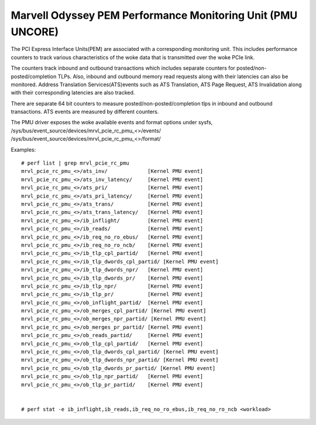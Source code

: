 =================================================================
Marvell Odyssey PEM Performance Monitoring Unit (PMU UNCORE)
=================================================================

The PCI Express Interface Units(PEM) are associated with a corresponding
monitoring unit. This includes performance counters to track various
characteristics of the woke data that is transmitted over the woke PCIe link.

The counters track inbound and outbound transactions which
includes separate counters for posted/non-posted/completion TLPs.
Also, inbound and outbound memory read requests along with their
latencies can also be monitored. Address Translation Services(ATS)events
such as ATS Translation, ATS Page Request, ATS Invalidation along with
their corresponding latencies are also tracked.

There are separate 64 bit counters to measure posted/non-posted/completion
tlps in inbound and outbound transactions. ATS events are measured by
different counters.

The PMU driver exposes the woke available events and format options under sysfs,
/sys/bus/event_source/devices/mrvl_pcie_rc_pmu_<>/events/
/sys/bus/event_source/devices/mrvl_pcie_rc_pmu_<>/format/

Examples::

  # perf list | grep mrvl_pcie_rc_pmu
  mrvl_pcie_rc_pmu_<>/ats_inv/             [Kernel PMU event]
  mrvl_pcie_rc_pmu_<>/ats_inv_latency/     [Kernel PMU event]
  mrvl_pcie_rc_pmu_<>/ats_pri/             [Kernel PMU event]
  mrvl_pcie_rc_pmu_<>/ats_pri_latency/     [Kernel PMU event]
  mrvl_pcie_rc_pmu_<>/ats_trans/           [Kernel PMU event]
  mrvl_pcie_rc_pmu_<>/ats_trans_latency/   [Kernel PMU event]
  mrvl_pcie_rc_pmu_<>/ib_inflight/         [Kernel PMU event]
  mrvl_pcie_rc_pmu_<>/ib_reads/            [Kernel PMU event]
  mrvl_pcie_rc_pmu_<>/ib_req_no_ro_ebus/   [Kernel PMU event]
  mrvl_pcie_rc_pmu_<>/ib_req_no_ro_ncb/    [Kernel PMU event]
  mrvl_pcie_rc_pmu_<>/ib_tlp_cpl_partid/   [Kernel PMU event]
  mrvl_pcie_rc_pmu_<>/ib_tlp_dwords_cpl_partid/ [Kernel PMU event]
  mrvl_pcie_rc_pmu_<>/ib_tlp_dwords_npr/   [Kernel PMU event]
  mrvl_pcie_rc_pmu_<>/ib_tlp_dwords_pr/    [Kernel PMU event]
  mrvl_pcie_rc_pmu_<>/ib_tlp_npr/          [Kernel PMU event]
  mrvl_pcie_rc_pmu_<>/ib_tlp_pr/           [Kernel PMU event]
  mrvl_pcie_rc_pmu_<>/ob_inflight_partid/  [Kernel PMU event]
  mrvl_pcie_rc_pmu_<>/ob_merges_cpl_partid/ [Kernel PMU event]
  mrvl_pcie_rc_pmu_<>/ob_merges_npr_partid/ [Kernel PMU event]
  mrvl_pcie_rc_pmu_<>/ob_merges_pr_partid/ [Kernel PMU event]
  mrvl_pcie_rc_pmu_<>/ob_reads_partid/     [Kernel PMU event]
  mrvl_pcie_rc_pmu_<>/ob_tlp_cpl_partid/   [Kernel PMU event]
  mrvl_pcie_rc_pmu_<>/ob_tlp_dwords_cpl_partid/ [Kernel PMU event]
  mrvl_pcie_rc_pmu_<>/ob_tlp_dwords_npr_partid/ [Kernel PMU event]
  mrvl_pcie_rc_pmu_<>/ob_tlp_dwords_pr_partid/ [Kernel PMU event]
  mrvl_pcie_rc_pmu_<>/ob_tlp_npr_partid/   [Kernel PMU event]
  mrvl_pcie_rc_pmu_<>/ob_tlp_pr_partid/    [Kernel PMU event]


  # perf stat -e ib_inflight,ib_reads,ib_req_no_ro_ebus,ib_req_no_ro_ncb <workload>
